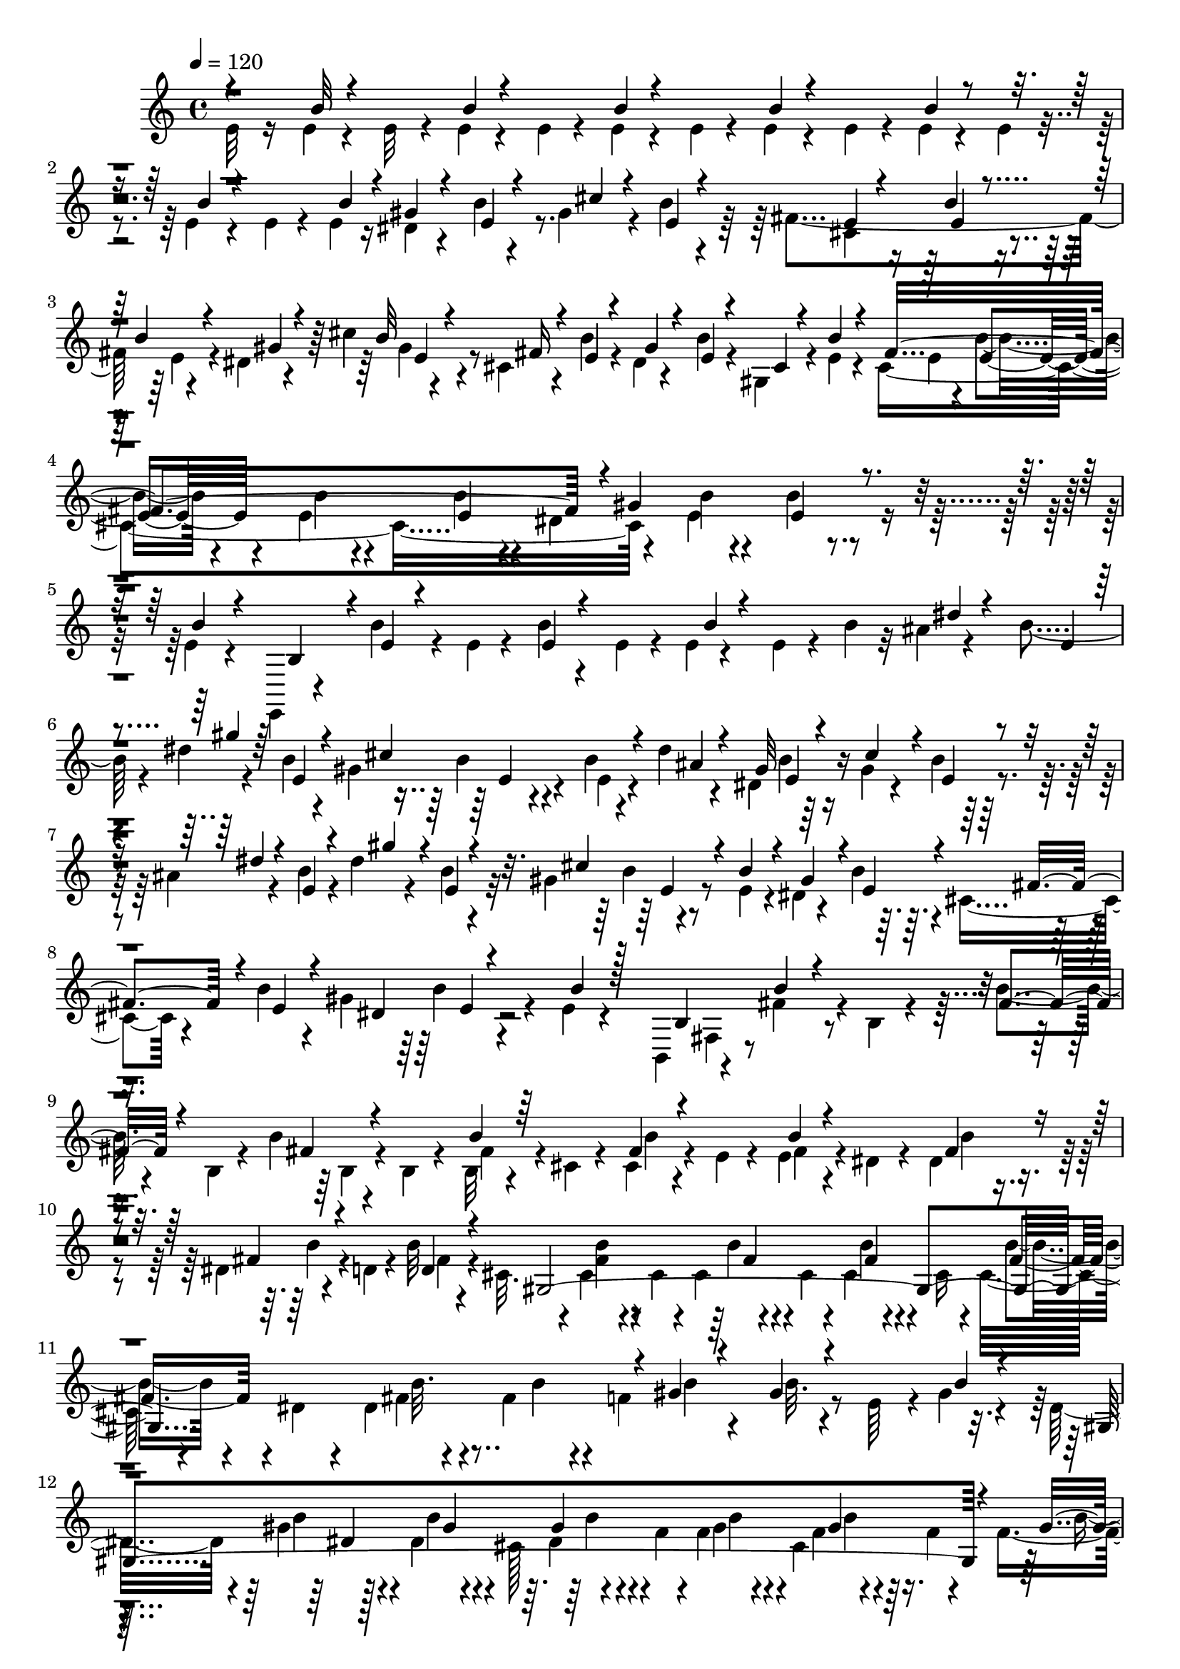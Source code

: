 % Lily was here -- automatically converted by C:\Program Files (x86)\LilyPond\usr\bin\midi2ly.py from C:\1\141.MID
\version "2.14.0"

\layout {
  \context {
    \Voice
    \remove "Note_heads_engraver"
    \consists "Completion_heads_engraver"
    \remove "Rest_engraver"
    \consists "Completion_rest_engraver"
  }
}

trackAchannelA = {


  \key c \major
    
  \time 4/4 
  

  \key c \major
  
  \tempo 4 = 120 
  
}

trackAchannelB = \relative c {
  \voiceFour
  e'32 r16 e4*66/480 r4*114/480 e32 r4*114/480 e4*70/480 r4*136/480 e4*48/480 
  r4*122/480 e4*68/480 r4*130/480 e4*52/480 r4*114/480 e4*72/480 
  r4*128/480 e4*68/480 r4*96/480 e4*70/480 r4*122/480 e4*68/480 
  r4*96/480 e4*62/480 r4*148/480 e4*58/480 r4*106/480 e4*62/480 
  r16 dis4*52/480 r4*130/480 b'4*64/480 r4*110/480 gis r4*78/480 b4*64/480 
  r4*114/480 fis4*596/480 r4*144/480 dis4*50/480 r4*132/480 cis'4*40/480 
  r4*148/480 cis,4*112/480 r4*88/480 b'4*62/480 r4*98/480 dis,4*52/480 
  r4*156/480 b'4*67/480 r4*73/480 gis,4*122/480 r4*92/480 e'4*56/480 
  r4*92/480 cis4*1214/480 r4*232/480 e4*82/480 r4*324/480 b'4*70/480 
  r4*350/480 e,4*52/480 r4*136/480 e,,4*40/480 r4*162/480 b'''4*88/480 
  r4*98/480 e,4*40/480 r4*148/480 b'4*52/480 r4*132/480 e,4*44/480 
  r4*96/480 e4*46/480 r4*174/480 e4*58/480 r4*118/480 b'4*48/480 
  r32 ais4*56/480 r4*166/480 b4*64/480 r4*74/480 dis4*58/480 r4*152/480 b4*66/480 
  r4*102/480 gis4*372/480 r4*206/480 b4*74/480 r4*98/480 dis4*46/480 
  r4*136/480 dis,4*40/480 r64*5 gis4*70/480 r4*116/480 b4*87/480 
  r4*83/480 ais4*70/480 r4*144/480 b4*84/480 r4*72/480 dis4*64/480 
  r4*134/480 b4*72/480 r4*78/480 gis4*310/480 r4*314/480 e4*68/480 
  r4*70/480 dis4*84/480 r4*142/480 b'4*84/480 r4*58/480 cis,4*122/480 
  r4*102/480 b'4*78/480 r4*76/480 gis4*524/480 r4*110/480 e4*54/480 
  r4*292/480 b,4*84/480 r4*126/480 fis''4*138/480 r4*24/480 b,4*54/480 
  r4*138/480 b'4*64/480 r4*98/480 b,4*46/480 r4*130/480 b'4*64/480 
  r4*110/480 b,4*66/480 r4*102/480 b32 r4*118/480 cis4*40/480 r4*108/480 cis4*78/480 
  r4*116/480 e4*62/480 r4*110/480 e4*64/480 r4*124/480 dis4*102/480 
  r4*88/480 dis4*122/480 r4*244/480 dis4*54/480 r4*122/480 d4*40/480 
  r4*146/480 b'32 r4*116/480 cis,32. r4*84/480 cis4*110/480 r4*68/480 cis4*58/480 
  r4*94/480 cis4*76/480 r4*96/480 cis4*56/480 r4*96/480 cis4*74/480 
  r4*124/480 cis16 r4*48/480 cis32 r4*106/480 dis4*102/480 r4*56/480 dis4*48/480 
  r4*114/480 fis4*286/480 r4*88/480 f4*608/480 r4*156/480 e64*5 
  r4*22/480 gis4*70/480 r4*92/480 dis16 r4*80/480 gis4*98/480 r4*264/480 dis4*70/480 
  r4*106/480 cis128*11 r4*177/480 f4*78/480 r4*92/480 f4*125/480 
  r4*49/480 cis4*166/480 r4*166/480 f4*62/480 r4*92/480 f4*58/480 
  r4*126/480 dis4*356/480 r4*216/480 dis4*68/480 r4*116/480 cis4*188/480 
  r4*158/480 f4*106/480 r4*66/480 b4*124/480 r64 cis,64*7 r4*114/480 f4*76/480 
  r32. gis4*68/480 r4*132/480 gis4*292/480 r4*272/480 gis4*72/480 
  r4*108/480 g4*124/480 r4*48/480 gis4*88/480 r32. fis4*522/480 
  r4*26/480 gis4*81/480 r4*111/480 f4*108/480 r4*44/480 gis4*80/480 
  r4*86/480 gis4*272/480 r4*82/480 dis'4*96/480 r4*72/480 gis, 
  r4*108/480 g4*158/480 r4*8/480 b4*66/480 r4*98/480 fis4*154/480 
  r4*8/480 b4*70/480 r4*86/480 gis'4*58/480 r4*116/480 gis,4*112/480 
  r4*104/480 f32 r4*80/480 gis4*76/480 r4*144/480 gis4*236/480 
  r4*164/480 d'4*118/480 r32. b4*80/480 r4*86/480 g4*88/480 r4*58/480 b4*72/480 
  r4*136/480 fis32*9 r4*122/480 b4*74/480 r4*164/480 f4*106/480 
  r4*186/480 b4*58/480 r4*294/480 b,16. r4*130/480 b'4*56/480 r4*278/480 gis'4*434/480 
  r4*114/480 cis4*250/480 r4*178/480 fis,4*764/480 r4*144/480 gis4*254/480 
  r4*136/480 a,4*181/480 r4*11/480 fis4*58/480 r4*114/480 dis4*842/480 
  r4*5/480 a'4*80/480 r4*141/480 a4*174/480 r4*196/480 cis4*260/480 
  r4*163/480 fis,4*56/480 r4*111/480 gis'4*250/480 r4*118/480 fis4*268/480 
  r4*138/480 b,4*158/480 r4*86/480 dis4*52/480 r4*244/480 cis4*682/480 
  r4*174/480 cis4*476/480 r4*144/480 cis,4*252/480 r4*124/480 cis'4*224/480 
  r4*134/480 cis,4*66/480 r4*162/480 cis4*116/480 r4*140/480 cis4*116/480 
  r4*256/480 dis'4*264/480 r4*126/480 cis,4*340/480 r4*132/480 cis4*86/480 
  r4*258/480 cis'4*324/480 r4*98/480 cis,4*521/480 r64. dis4*78/480 
  r4*108/480 gis4*74/480 r4*116/480 dis64*7 r4*160/480 cis4*182/480 
  r4*20/480 b4*68/480 r4*84/480 dis4*68/480 r4*122/480 g4*68/480 
  r4*118/480 dis4*142/480 r4*34/480 g4*79/480 r4*81/480 cis,4*238/480 
  r4*96/480 dis4*74/480 r4*110/480 fis4*80/480 r4*118/480 dis4*198/480 
  r4*172/480 cis4*140/480 r4*82/480 ais4*108/480 r4*94/480 dis,4*326/480 
  r4*164/480 cis4*93/480 r128*9 ais'4*100/480 r4*152/480 b,4*160/480 
  r4*156/480 b''4*98/480 r4*156/480 b,4*66/480 r4*140/480 b'4*70/480 
  r16 b,4*62/480 r4*122/480 b4*66/480 r4*128/480 b4*66/480 r4*130/480 b4*66/480 
  r4*128/480 b4*58/480 r4*124/480 b4*66/480 r4*128/480 b4*58/480 
  r4*166/480 b4*64/480 r4*228/480 cis4*618/480 r4*170/480 e4*346/480 
  r4*14/480 cis4*428/480 r4*132/480 b'4*98/480 r32. e,4*462/480 
  r4*116/480 g64*5 r4*250/480 g4*104/480 r4*84/480 e4*770/480 r4*3/480 d4*605/480 
  r4*38/480 b'4*76/480 r4*110/480 cis,16*5 r4*132/480 e4*376/480 
  r4*176/480 b'4*84/480 r4*106/480 d,4*372/480 r4*148/480 fis4*104/480 
  r4*22/480 g,4*2364/480 r4*2/480 f'32. r4*82/480 d4*498/480 r4*40/480 e4*74/480 
  r4*112/480 d4*246/480 r4*130/480 cis4*922/480 r4*18/480 a'4*88/480 
  r4*102/480 d,4*498/480 r4*40/480 f4*80/480 r4*84/480 d4*272/480 
  r4*82/480 cis4*398/480 r4*116/480 f4*58/480 r4*110/480 e64*13 
  r4*140/480 gis4*98/480 r4*220/480 g4*146/480 r4*14/480 f4*314/480 
  r4*8/480 e4*894/480 r4*14/480 g4*66/480 r4*106/480 f4*396/480 
  r4*56/480 gis4*130/480 r4*44/480 f4*328/480 e4*370/480 r4*86/480 gis4*131/480 
  r4*23/480 g4*88/480 r4*66/480 ais4*62/480 r4*118/480 f4*158/480 
  r4*152/480 c'4*54/480 r4*104/480 dis4*46/480 r4*128/480 d4*36/480 
  r4*122/480 c4*48/480 r4*116/480 ais4*62/480 r4*96/480 gis4*54/480 
  r4*112/480 g4*54/480 r4*104/480 f4*48/480 r4*108/480 dis4*42/480 
  r4*124/480 d4*46/480 r4*124/480 c4*110/480 r4*50/480 dis4*58/480 
  r4*128/480 c4*46/480 r4*314/480 ais32 r4*314/480 c4*86/480 r4*84/480 dis4*58/480 
  r4*116/480 dis32 r128*29 g4*87/480 r4*1368/480 gis,4*96/480 r4*244/480 gis4*122/480 
  r4*224/480 gis4*102/480 r8 gis4*96/480 r4*264/480 gis4*86/480 
  r4*256/480 gis4*100/480 r4*254/480 gis4*86/480 r4*254/480 gis4*98/480 
  r4*238/480 gis4*124/480 r4*80/480 fis'4*256/480 r4*212/480 c4*66/480 
  r4*258/480 gis4*98/480 r4*104/480 gis'4*318/480 r4*138/480 gis,4*70/480 
  r64*9 gis4*94/480 r4*116/480 fis'4*248/480 r4*61/480 c4*287/480 
  r4*12/480 ais'4*182/480 r4*142/480 gis4*212/480 r4*244/480 gis,4*54/480 
  r4*384/480 c4*96/480 r8 d4*610/480 r4*66/480 ais4*68/480 r4*248/480 g'4*416/480 
  r4*252/480 ais,4*112/480 r4*38/480 gis'4*166/480 r4*6/480 c4*96/480 
  r4*70/480 f,4*214/480 r4*88/480 c'4*198/480 r4*126/480 ais4*186/480 
  r4*268/480 ais,4*40/480 r4*326/480 g'4*176/480 r4*140/480 d'4*40/480 
  r4*278/480 fis,4*42/480 r4*288/480 ais4*48/480 r4*304/480 cis,4*58/480 
  r4*276/480 fis,4*36/480 r4*302/480 g'4*158/480 r4*142/480 ais,32 
  r4*84/480 ais'4*164/480 cis4*148/480 r4*144/480 ais4*94/480 r64*9 cis,4*56/480 
  r4*294/480 fis,4*50/480 r4*250/480 ais'4*108/480 r4*272/480 cis,4*92/480 
  r4*232/480 fis,4*52/480 r4*214/480 ais'4*130/480 r4*288/480 cis,4*58/480 
  r4*282/480 fis,32 r64*9 e'32 r4*314/480 cis4*58/480 r4*310/480 gis''4*216/480 
  r4*178/480 fis4*698/480 cis4*78/480 r4*76/480 cis'4*98/480 r4*76/480 cis,4*61/480 
  r4*297/480 gis'4*68/480 r4*266/480 cis,4*88/480 r4*278/480 fis4*1068/480 
  r4*302/480 cis4*78/480 r4*258/480 gis'4*96/480 r4*258/480 cis,4*1008/480 
  g4*56/480 r4*296/480 gis4*53/480 r128*19 dis'4*44/480 r4*298/480 gis,4*130/480 
  r4*228/480 gis4*124/480 r4*207/480 cis,4*68/480 r4*279/480 gis'4*130/480 
  r4*186/480 cis,4*54/480 r4*284/480 cis4*56/480 r4*282/480 cis4*84/480 
  r4*250/480 cis4*68/480 r4*272/480 cis4*78/480 r4*264/480 a4*78/480 
  r4*276/480 a4*76/480 r4*258/480 a4*74/480 r4*252/480 gis4*126/480 
  r4*274/480 gis4*88/480 r4*274/480 gis4*80/480 r4*76/480 cis,4*288/480 
  r64*9 gis'4*102/480 r4*334/480 gis4*94/480 r4*78/480 cis,4*278/480 
  r4*8/480 e,4*747/480 r4*163/480 e'64*5 r4*2/480 fis4*118/480 
  r4*52/480 g4*76/480 r4*82/480 a4*58/480 r4*102/480 ais r4*248/480 c4*148/480 
  r4*126/480 e,,4*2032/480 r4*10/480 cis'4*388/480 r4*460/480 g'4*276/480 
  r16. e4*134/480 r4*32/480 fis4*126/480 r4*54/480 g4*104/480 r4*66/480 a4*82/480 
  r4*86/480 ais4*114/480 r4*274/480 c4*184/480 r4*694/480 c4*154/480 
  r4*156/480 e4*78/480 r4*78/480 fis4*68/480 r4*82/480 g4*92/480 
  r4*82/480 a4*78/480 r4*72/480 ais32. r4*274/480 c32. r4*622/480 c4*214/480 
  r4*142/480 e4*164/480 r4*134/480 g4*100/480 r4*52/480 a4*46/480 
  r4*110/480 ais4*46/480 r4*492/480 b,,4*42/480 r4*1336/480 e4*136/480 
  r4*46/480 b'4*84/480 r4*100/480 e,4*54/480 r4*86/480 b'4*78/480 
  r4*64/480 e,4*68/480 r4*96/480 b'4*72/480 r4*52/480 dis,4*72/480 
  r4*82/480 b'4*86/480 r4*54/480 gis4*88/480 r4*102/480 b4*76/480 
  r4*50/480 cis,4*246/480 r4*144/480 e4*66/480 r4*112/480 b'4*98/480 
  r4*72/480 e,4*66/480 r4*82/480 b'4*72/480 r4*68/480 e,4*140/480 
  r4*18/480 b'4*66/480 r4*18/480 ais4*64/480 r4*8/480 e4*69/480 
  r4*77/480 b'4*68/480 r4*42/480 dis4*46/480 r4*142/480 b4*64/480 
  r4*54/480 gis4*128/480 r4*78/480 b4*74/480 r4*68/480 e,4*64/480 
  r4*96/480 b'4*76/480 r4*78/480 e,32 r4*100/480 b'4*74/480 r4*83/480 e,4*73/480 
  r4*72/480 b'4*84/480 r4*44/480 dis,4*50/480 r4*124/480 b'4*100/480 
  r4*18/480 gis4*70/480 r4*108/480 b4*80/480 r4*22/480 cis,4*58/480 
  r4*124/480 b'4*82/480 r4*26/480 ais4*98/480 r4*76/480 b4*82/480 
  r4*52/480 dis4*54/480 r4*114/480 b4*84/480 r4*24/480 gis4*54/480 
  r4*124/480 b4*78/480 r4*52/480 dis,4*50/480 r4*110/480 b'32. 
  r4*32/480 cis4*68/480 r4*118/480 b4*82/480 r4*6/480 cis,32 fis4*58/480 
  r4*100/480 b4*78/480 r4*5/480 ais4*87/480 r4*80/480 b4*110/480 
  r4*24/480 dis32 r4*116/480 b4*56/480 r4*76/480 gis4*74/480 r4*92/480 b4*64/480 
  r4*70/480 dis,32 r32. b'4*76/480 r4*64/480 cis4*122/480 r4*28/480 b4*118/480 
  r4*32/480 gis4*142/480 r4*6/480 b4*108/480 r4*36/480 cis4*132/480 
  r4*20/480 b4*80/480 r4*63/480 dis,4*73/480 r4*76/480 b'4*98/480 
  r4*52/480 cis4*102/480 r32 b4*84/480 r4*42/480 gis4*102/480 r4*80/480 b4*76/480 
  r4*54/480 cis4*86/480 r4*58/480 b4*88/480 r4*42/480 gis4*112/480 
  r4*66/480 b4*82/480 r4*40/480 gis4*80/480 r4*70/480 b4*86/480 
  r4*42/480 gis4*98/480 r4*70/480 b4*136/480 r32 gis64*7 r4*848/480 b4*190/480 
  r4*830/480 e,,4*242/480 r4*82/480 e'4*88/480 r4*38/480 gis4*70/480 
  r4*106/480 e'4*50/480 r32. gis4*92/480 r4*104/480 e'4*76/480 
  r4*1232/480 e'4*65/480 
}

trackAchannelBvoiceB = \relative c {
  \voiceThree
  r4*194/480 b''32 r4*290/480 b4*68/480 r4*304/480 b4*64/480 r4*304/480 b4*65/480 
  r4*301/480 b4*72/480 r4*276/480 b4*68/480 r4*320/480 b4*64/480 
  r4*100/480 gis4*58/480 r4*138/480 e4*62/480 r4*114/480 cis'4*76/480 
  r4*108/480 e,4*54/480 r4*118/480 e4*54/480 r4*158/480 b'4*72/480 
  r4*284/480 b4*70/480 r4*118/480 gis4*52/480 r4*124/480 b32 r4*122/480 fis16 
  r4*72/480 e4*54/480 r4*130/480 gis4*54/480 r4*131/480 e4*61/480 
  r4*106/480 cis4*48/480 r4*136/480 b'4*64/480 r4*116/480 fis4*1172/480 
  r4*8/480 gis4*756/480 r4*306/480 b4*66/480 r4*130/480 b,4*168/480 
  r4*34/480 e4*38/480 r4*328/480 e4*54/480 r4*292/480 b'4*48/480 
  r4*466/480 dis4*48/480 r4*143/480 e,4*57/480 r4*104/480 gis'4*56/480 
  r64*5 e,4*62/480 r4*98/480 cis'4*678/480 r4*70/480 ais4*48/480 
  r4*132/480 gis32 r4*130/480 cis4*138/480 r4*58/480 e,4*64/480 
  r4*116/480 dis'4*52/480 r4*144/480 e,4*68/480 r4*79/480 gis'4*141/480 
  r4*64/480 e,4*66/480 r4*100/480 cis'4*324/480 r4*274/480 b4*88/480 
  r4*78/480 gis4*172/480 r4*48/480 e4*68/480 r4*78/480 fis4*168/480 
  r4*52/480 e4*72/480 r4*80/480 dis4*292/480 r4*334/480 b'4*52/480 
  r128*19 b,4*212/480 b'4*61/480 r4*288/480 fis4*70/480 r4*274/480 fis4*70/480 
  r4*269/480 b4*61/480 r64*9 fis4*73/480 r4*290/480 b4*59/480 r4*332/480 fis4*154/480 
  r4*196/480 fis4*98/480 r4*268/480 d4*68/480 r4*104/480 gis,4*2172/480 
  r4*52/480 gis'4*80/480 r4*278/480 gis4*84/480 r4*334/480 b4*61/480 
  r4*99/480 gis,4*1844/480 r4*62/480 gis'4*72/480 r4*109/480 gis,4*1661/480 
  r4*262/480 b'4*49/480 r4*341/480 b32 r4*324/480 b4*57/480 r4*293/480 b4*56/480 
  r64*9 gis16 r4*282/480 b32 r4*280/480 b4*56/480 r4*286/480 b4*58/480 
  r4*288/480 b4*61/480 r4*249/480 gis4*82/480 r4*254/480 gis4*74/480 
  r4*298/480 b4*66/480 r4*296/480 b4*76/480 r4*321/480 b4*79/480 
  r4*1036/480 b4*80/480 r4*130/480 dis r4*1030/480 e,,,4*174/480 
  r4*488/480 dis''4*724/480 dis'4*52/480 r4*184/480 cis,4*901/480 
  r4*11/480 dis'4*58/480 r4*126/480 gis,4*78/480 r4*96/480 fis'64*9 
  r4*98/480 gis4*274/480 r4*116/480 cis4*226/480 r4*196/480 fis,4*1115/480 
  r4*109/480 dis4*46/480 r4*132/480 gis,4*80/480 r4*101/480 a4*193/480 
  cis4*108/480 r4*104/480 gis'4*234/480 r4*12/480 gis,4*62/480 
  r8 e4*912/480 r4*126/480 cis32 r4*144/480 dis'4*640/480 r4*146/480 dis4*458/480 
  r4*602/480 cis,4*84/480 r4*108/480 cis'4*442/480 r4*584/480 cis,4*76/480 
  r4*112/480 dis'4*95/480 r4*325/480 fis,,32*33 r4*16/480 e'4*68/480 
  r4*96/480 fis,4*1286/480 r4*20/480 fis'4*116/480 r4*318/480 ais,4*124/480 
  r4*362/480 fis'4*124/480 r4*170/480 fis,4*104/480 r4*172/480 fis'4*80/480 
  r4*368/480 fis4*72/480 r4*316/480 b4*70/480 r4*309/480 b4*63/480 
  r4*318/480 b4*64/480 r4*352/480 b4*96/480 r4*193/480 b,4*2061/480 
  r4*16/480 fis'4*78/480 r4*68/480 b,4*2198/480 r4*78/480 g'4*82/480 
  r4*96/480 b,4*2062/480 r4*148/480 f'4*792/480 r4*70/480 e4*658/480 
  r16 d4*572/480 r4*34/480 g4*122/480 r4*72/480 ais,4*1938/480 
  r4*104/480 e'4*68/480 r4*130/480 ais,4*1678/480 r4*64/480 a4*232/480 
  r4*82/480 f'4*500/480 r4*18/480 gis4*80/480 r4*196/480 gis4*118/480 
  r4*244/480 g64*5 r4*236/480 c4*72/480 r4*292/480 c4*70/480 r4*100/480 cis,4*1536/480 
  r4*38/480 c4*46/480 r4*106/480 c'4*50/480 r4*264/480 gis4*68/480 
  r4*2074/480 dis4*46/480 r4*318/480 d4*48/480 r4*666/480 c4*66/480 
  r4*427/480 ais4*115/480 r4*1348/480 ais4*108/480 r4*236/480 ais4*126/480 
  r4*212/480 ais4*110/480 r4*242/480 ais4*74/480 r4*280/480 ais4*74/480 
  r4*286/480 ais4*74/480 r64*9 ais4*72/480 r4*272/480 ais4*70/480 
  r4*266/480 dis4*282/480 r4*54/480 gis,4*72/480 r4*246/480 gis4*64/480 
  r4*284/480 ais4*74/480 r4*248/480 gis4*72/480 r4*252/480 d'4*70/480 
  r64*9 dis4*214/480 r4*136/480 ais'4*194/480 r4*112/480 fis4*214/480 
  r4*100/480 d4*298/480 r4*12/480 ais4*68/480 r4*239/480 d4*59/480 
  r4*376/480 ais4*108/480 r4*230/480 ais4*94/480 r4*64/480 gis'4*304/480 
  r4*224/480 c,4*59/480 r4*253/480 e4*404/480 r4*261/480 d4*85/480 
  r4*244/480 c4*64/480 r4*96/480 d64*7 r4*250/480 c4*76/480 r4*230/480 c4*52/480 
  r4*256/480 e4*48/480 r4*322/480 e4*242/480 r4*72/480 ais,4*54/480 
  r4*262/480 f''4*94/480 r4*246/480 gis4*100/480 r4*932/480 e,4*190/480 
  r4*98/480 d'4*86/480 r4*54/480 g,4*188/480 r4*110/480 f'4*38/480 
  r4*134/480 fis,4*86/480 r4*936/480 cis'4*96/480 r4*894/480 cis4*76/480 
  r4*1722/480 fis,,4*64/480 r4*106/480 cis'''4*226/480 r4*2/480 e,,4*68/480 
  r4*284/480 cis'4*74/480 r4*244/480 gis'4*171/480 r4*172/480 fis4*53/480 
  r4*312/480 fis,4*76/480 r4*262/480 a4*84/480 r4*272/480 cis4*98/480 
  r4*256/480 cis4*78/480 r4*274/480 cis4*110/480 r4*206/480 gis'4*104/480 
  r4*244/480 a,4*74/480 r4*263/480 c,4*63/480 r4*290/480 gis'128*5 
  r4*273/480 gis4*108/480 r4*232/480 gis4*114/480 r4*194/480 dis'4*110/480 
  r4*252/480 e,4*48/480 r4*288/480 cis32 r4*284/480 e4*110/480 
  r4*250/480 cis32. r8 e4*54/480 r4*298/480 cis4*82/480 r4*234/480 ais4*70/480 
  r64*9 ais4*56/480 r4*286/480 fis4*58/480 r4*284/480 dis'4*62/480 
  r4*266/480 fis,4*62/480 r4*286/480 b,4*1898/480 r4*168/480 gis'32. 
  r4*354/480 b4*106/480 r4*324/480 cis4*86/480 r4*244/480 g4*172/480 
  r4*406/480 g4*214/480 r64 d4*124/480 r4*1394/480 gis4*116/480 
  r4*292/480 cis4*92/480 r4*244/480 gis4*78/480 r4*82/480 cis,4*212/480 
  r4*292/480 gis'4*116/480 r4*272/480 gis4*98/480 r4*294/480 g 
  r4*354/480 ais4*320/480 r4*2222/480 d4*76/480 r4*1988/480 d'4*86/480 
  r4*196/480 fis4*84/480 r4*938/480 fis,4*64/480 r4*2266/480 gis4*108/480 
  r4*190/480 cis4*58/480 r64*9 fis,4*507/480 r4*753/480 dis'4*112/480 
  r4*200/480 gis4*112/480 r4*220/480 cis,4*242/480 r64*33 gis4*68/480 
  r4*228/480 cis4*50/480 r4*248/480 fis,4*72/480 r4*200/480 dis'4*130/480 
  r4*168/480 e,32. r4*220/480 <e cis' >4*62/480 r4*218/480 gis4*66/480 
  r4*203/480 gis4*71/480 r4*268/480 e4*64/480 r4*192/480 dis'4*108/480 
  r4*178/480 gis32. r4*212/480 cis,4*124/480 r4*42/480 e,4*64/480 
  r4*70/480 gis4*122/480 r4*40/480 e4*58/480 r4*82/480 gis4*59/480 
  r4*89/480 e4*92/480 r4*50/480 dis4*74/480 r32. e4*62/480 r4*70/480 gis 
  r4*100/480 e4*56/480 r4*64/480 gis4*100/480 r4*66/480 e r4*76/480 gis 
  r4*102/480 e4*64/480 r4*40/480 dis4*72/480 r4*136/480 e4*64/480 
  r4*50/480 gis4*72/480 r4*104/480 e4*66/480 r4*28/480 dis4*72/480 
  r4*106/480 e4*70/480 r4*40/480 cis'4*84/480 r4*87/480 e,4*65/480 
  r4*52/480 dis4*66/480 r4*104/480 e4*112/480 r4*78/480 dis4*128/480 
  r4*927/480 dis128*11 r4*1018/480 b4*84/480 
}

trackAchannelBvoiceC = \relative c {
  \voiceTwo
  r4*3278/480 cis'4*296/480 r4*290/480 e4*70/480 r4*282/480 gis4*70/480 
  r8*5 e4*52/480 r4*170/480 b'4*70/480 r4*312/480 e,4*68/480 r4*326/480 b'4*82/480 
  r4*68/480 dis,4*886/480 r4*2758/480 b'4*144/480 r4*242/480 e,4*66/480 
  r4*272/480 b'4*70/480 r4*1428/480 b4*86/480 r4*1402/480 b4*96/480 
  r4*704/480 fis,4*86/480 r4*784/480 b4*66/480 r4*268/480 fis'4*64/480 
  r4*266/480 b4*72/480 r4*288/480 fis4*66/480 r4*344/480 b4*72/480 
  r4*288/480 b4*84/480 r4*252/480 fis4*66/480 r4*299/480 <fis b >4*65/480 
  r4*264/480 b4*62/480 r4*250/480 b4*62/480 r4*296/480 b4*66/480 
  r4*258/480 fis4*84/480 r4*260/480 b4*74/480 r4*296/480 b4*100/480 
  r4*252/480 b32. r4*688/480 b4*70/480 r128*19 b4*79/480 r4*241/480 dis,4*55/480 
  r4*314/480 gis4*130/480 r4*182/480 f4*62/480 r4*288/480 b4*56/480 
  r4*342/480 gis4*84/480 r4*276/480 gis4*76/480 r4*262/480 dis4*52/480 
  r4*305/480 gis4*101/480 r4*208/480 gis4*86/480 r4*254/480 f4*56/480 
  r4*1408/480 b32 r4*5620/480 e,,4*202/480 r4*460/480 dis''4*66/480 
  r4*202/480 dis4*66/480 r4*188/480 gis4*50/480 r4*147/480 b,32 
  r4*183/480 cis4*58/480 r4*154/480 cis4*186/480 r4*226/480 cis4*74/480 
  r4*214/480 dis,4*253/480 r4*117/480 cis4*346/480 r4*14/480 dis'4*46/480 
  r4*130/480 gis,4*46/480 r4*10/480 dis'4*62/480 r4*118/480 gis4*46/480 
  r4*116/480 gis4*54/480 r4*208/480 cis,4*58/480 r4*163/480 cis4*191/480 
  r4*182/480 fis,4*244/480 r4*175/480 a4*70/480 r4*115/480 dis,4*264/480 
  r4*106/480 cis'4*52/480 r4*127/480 fis,4*53/480 r4*158/480 dis'4*52/480 
  r4*496/480 b,4*1126/480 r4*116/480 ais4*1192/480 r4*8/480 e'4*848/480 
  r4*362/480 dis'4*624/480 r4*802/480 gis,4*162/480 r4*194/480 cis,4*104/480 
  r4*262/480 gis'4*82/480 r4*314/480 g4*76/480 r4*269/480 cis,4*61/480 
  r4*312/480 b4*74/480 r4*246/480 fis'4*114/480 r4*238/480 b,4*74/480 
  r4*276/480 fis'4*130/480 r4*322/480 e4*68/480 r4*358/480 fis4*98/480 
  r4*696/480 b,4*220/480 r4*494/480 b4*68/480 r4*332/480 fis'4*78/480 
  r4*302/480 fis4*78/480 r32*5 fis4*72/480 r4*352/480 fis4*78/480 
  r4*414/480 b4*112/480 r4*248/480 b4*70/480 r4*306/480 b4*70/480 
  r4*312/480 b4*102/480 r4*72/480 d,4*392/480 r4*169/480 b'4*67/480 
  r16 f4*822/480 r16. g4*126/480 r4*264/480 g4*93/480 r4*311/480 g4*172/480 
  r4*628/480 b16 r4*222/480 b4*84/480 r4*286/480 b4*80/480 r4*92/480 cis,4*388/480 
  r4*186/480 b'4*72/480 r4*98/480 e,4*286/480 r4*352/480 a4*184/480 
  r4*232/480 a4*102/480 r4*268/480 b4*136/480 r4*266/480 b4*76/480 
  r4*328/480 b4*122/480 r4*684/480 g4*178/480 r4*158/480 g4*100/480 
  r4*242/480 g4*92/480 r4*304/480 a4*94/480 r4*276/480 a4*112/480 
  r4*678/480 f4*138/480 r4*188/480 g32. r4*260/480 g32. r4*260/480 a4*76/480 
  r4*80/480 d,4*362/480 r4*144/480 g4*54/480 r4*134/480 cis,4*1796/480 
  r4*430/480 gis'4*146/480 r4*152/480 ais4*162/480 r4*142/480 ais4*172/480 
  r4*164/480 c4*152/480 r4*3/480 f,4*308/480 r4*2619/480 g4*52/480 
  r4*312/480 dis4*62/480 r4*654/480 gis,32 r4*433/480 d'4*69/480 
  r4*4168/480 ais4*86/480 r4*244/480 ais4*80/480 r4*238/480 dis4*67/480 
  r4*283/480 d4*228/480 r4*98/480 ais4*70/480 r4*251/480 ais4*61/480 
  r4*280/480 ais4*74/480 r4*276/480 gis4*68/480 r4*83/480 dis'4*307/480 
  r4*160/480 ais4*132/480 r4*182/480 c'4*66/480 r4*244/480 ais,4*66/480 
  r4*712/480 c4*72/480 r4*256/480 c'4*332/480 r4*327/480 ais,4*73/480 
  r4*82/480 ais'4*250/480 r4*260/480 f4*68/480 r4*262/480 ais,4*74/480 
  r4*214/480 ais4*64/480 r4*267/480 ais4*95/480 r4*222/480 d'4*40/480 
  r4*257/480 c,4*41/480 r4*470/480 ais'4*178/480 r4*3/480 c,4*59/480 
  r4*249/480 dis4*43/480 r4*304/480 e4*38/480 r4*1116/480 ais4*178/480 
  r4*266/480 <dis, cis >4*48/480 r4*282/480 cis'4*48/480 r4*966/480 fis,4*114/480 
  r4*892/480 fis4*84/480 r128*139 cis'4*81/480 r4*298/480 fis,4*78/480 
  r4*246/480 a4*74/480 r4*256/480 fis4*74/480 r128*19 a4*72/480 
  r4*267/480 e4*68/480 r4*288/480 a4*86/480 r4*266/480 a4*80/480 
  r4*274/480 e4*64/480 r4*262/480 c'4*54/480 r4*280/480 fis4*108/480 
  r4*230/480 a,4*54/480 r32*5 f4*70/480 r4*284/480 f4*58/480 r4*286/480 f4*54/480 
  r4*252/480 e4*50/480 r4*302/480 cis'4*78/480 r4*260/480 e,4*48/480 
  r4*295/480 fis,4*85/480 r4*284/480 ais4*64/480 r4*258/480 ais4*92/480 
  r4*264/480 e'4*70/480 r4*248/480 fis,4*42/480 r32*5 fis4*44/480 
  r4*294/480 a32 r4*278/480 a4*64/480 r4*264/480 dis4*68/480 r4*294/480 b4*68/480 
  r4*259/480 b4*107/480 r4*244/480 b4*88/480 r4*258/480 b4*92/480 
  r4*296/480 b4*86/480 r4*256/480 b4*76/480 r4*246/480 b4*92/480 
  r4*344/480 cis4*84/480 r4*680/480 ais4*206/480 r4*374/480 ais8 
  r4*1506/480 cis4*168/480 r4*246/480 gis4*94/480 r4*238/480 cis4*82/480 
  r4*204/480 gis4*78/480 r4*322/480 cis4*82/480 r4*284/480 cis4*96/480 
  r4*304/480 ais4*310/480 r4*342/480 d4*248/480 r4*5646/480 b'4*200/480 
  r4*2140/480 e,4*64/480 r4*244/480 e4*64/480 r4*256/480 e4*84/480 
  r4*82/480 b'4*96/480 r4*1306/480 e,32 r4*278/480 e4*66/480 r4*1158/480 e4*66/480 
  r4*236/480 e4*62/480 r4*220/480 e4*64/480 r4*216/480 e4*71/480 
  r4*221/480 gis'4*94/480 r4*498/480 e,4*68/480 r4*238/480 e32 
  r4*514/480 e4*66/480 r4*216/480 e4*112/480 r4*4826/480 b4*134/480 
}

trackAchannelBvoiceD = \relative c {
  r4*3493/480 e'4*72/480 r4*655/480 e4*56/480 r4*1437/480 e4*69/480 
  r4*313/480 b'4*91/480 r4*303/480 e,4*67/480 r4*342/480 b'4*87/480 
  r4*319/480 e,4*72/480 r4*2924/480 e4*74/480 r4*638/480 e4*68/480 
  r4*1438/480 e4*70/480 r4*1432/480 e4*68/480 r4*4404/480 fis4*70/480 
  r4*242/480 fis4*66/480 r4*282/480 fis4*82/480 r4*246/480 b32. 
  r4*1758/480 dis,4*72/480 r4*282/480 gis4*84/480 r4*232/480 gis4*78/480 
  r4*292/480 b4*112/480 r4*198/480 gis4*98/480 r4*648/480 b4*96/480 
  r4*274/480 b4*70/480 r4*266/480 gis4*69/480 r128*19 f4*64/480 
  r4*242/480 b4*58/480 r4*7428/480 e,4*264/480 r4*394/480 b'4*100/480 
  r4*174/480 gis4*72/480 r4*380/480 e4*62/480 r4*178/480 a4*80/480 
  r4*138/480 a4*100/480 r4*304/480 a4*76/480 r4*211/480 e4*178/480 
  r4*3/480 dis'4*58/480 r4*132/480 cis4*52/480 r4*138/480 cis4*56/480 
  r4*116/480 b4*80/480 r4*98/480 b4*212/480 r16. dis4*62/480 r4*202/480 cis,4*1098/480 
  r4*100/480 b'4*186/480 r4*10/480 dis4*56/480 r4*124/480 e,4*102/480 
  r4*280/480 dis4*226/480 r4*325/480 gis128*67 r4*256/480 g4*850/480 
  r4*314/480 cis4*666/480 r4*582/480 g,4*640/480 r4*774/480 e'4*82/480 
  r64*9 b32 r4*310/480 e4*56/480 r4*331/480 e4*63/480 r4*279/480 e4*63/480 
  r4*640/480 b4*80/480 r4*264/480 cis4*62/480 r4*294/480 e4*72/480 
  r4*804/480 e4*124/480 r4*3470/480 fis4*144/480 r4*206/480 d4*178/480 
  r4*202/480 fis4*94/480 r4*284/480 fis4*100/480 r4*266/480 fis4*112/480 
  r4*643/480 b128*11 r4*244/480 b4*80/480 r4*316/480 b4*102/480 
  r4*288/480 b4*80/480 r4*318/480 b4*160/480 r4*652/480 fis4*132/480 
  r4*204/480 d4*184/480 r4*176/480 fis4*106/480 r4*266/480 fis4*136/480 
  r8 fis4*122/480 r4*214/480 b4*68/480 r4*404/480 b4*172/480 r4*248/480 b4*80/480 
  r4*289/480 g4*137/480 r4*266/480 g4*89/480 r4*325/480 f4*94/480 
  r4*706/480 f4*114/480 r4*224/480 f4*78/480 r4*262/480 f4*78/480 
  r4*332/480 e4*78/480 r4*286/480 e4*72/480 r4*710/480 g4*118/480 
  r4*216/480 e4*62/480 r4*274/480 f4*74/480 r4*276/480 e4*58/480 
  r4*272/480 a4*72/480 r4*259/480 a4*59/480 r4*309/480 ais4*117/480 
  r4*204/480 ais4*94/480 r4*185/480 ais4*83/480 r4*282/480 c4*132/480 
  r4*252/480 g4*78/480 r4*626/480 ais4*158/480 r4*133/480 g4*107/480 
  r4*196/480 gis4*134/480 r4*203/480 g4*127/480 r4*184/480 c16 
  r4*3012/480 g4*78/480 r4*638/480 g4*68/480 r4*427/480 g,4*94/480 
  r4*4169/480 c4*356/480 r4*268/480 ais4*63/480 r4*293/480 f'4*280/480 
  r4*46/480 c'4*372/480 r4*296/480 c,4*268/480 r4*72/480 ais4*70/480 
  r4*232/480 ais4*68/480 r4*244/480 f'4*246/480 r4*76/480 gis,4*46/480 
  r4*257/480 f'4*77/480 r4*700/480 f4*542/480 r4*446/480 c4*70/480 
  r4*252/480 d'4*144/480 r4*220/480 c,4*70/480 r4*536/480 c4*54/480 
  r4*268/480 e4*254/480 r4*62/480 ais, r8 g'32 r4*936/480 cis,4*42/480 
  r4*304/480 cis'4*36/480 r4*1274/480 c,4*55/480 r4*565/480 e4*48/480 
  r4*965/480 gis'4*141/480 r4*868/480 gis4*92/480 r4*2076/480 a,4*68/480 
  r4*307/480 a4*72/480 r4*257/480 fis4*80/480 r4*246/480 a4*68/480 
  r4*292/480 <e cis' >4*64/480 r4*276/480 fis4*96/480 r4*260/480 fis4*84/480 
  r4*272/480 fis4*84/480 r4*262/480 fis4*80/480 r4*248/480 a4*76/480 
  r4*258/480 cis,4*70/480 r4*272/480 d'4*42/480 r4*312/480 cis,4*66/480 
  r4*284/480 cis4*61/480 r4*291/480 cis4*68/480 r4*228/480 ais4*80/480 
  r4*275/480 gis4*63/480 r4*274/480 g4*68/480 r4*276/480 ais4*108/480 
  r4*261/480 e'4*49/480 r4*274/480 gis4*126/480 r4*228/480 ais,4*96/480 
  r4*220/480 gis'16 r4*222/480 gis4*96/480 r4*246/480 dis32 r4*276/480 fis,4*76/480 
  r64*9 a4*66/480 r4*1306/480 cis4*106/480 r4*286/480 cis4*82/480 
  r4*272/480 cis4*74/480 r4*244/480 cis4*80/480 r4*1134/480 c,4*680/480 
  r4*1624/480 b'4*68/480 r4*336/480 b4*102/480 r4*233/480 b4*79/480 
  r4*230/480 b4*78/480 r4*296/480 b4*112/480 r4*268/480 b32. r4*338/480 d4*252/480 
  r4*572/480 d,4*92/480 r4*5596/480 a''32 r4*13880/480 gis4*236/480 
}

trackAchannelBvoiceE = \relative c {
  r4*22008/480 b''4*62/480 r4*611/480 b4*71/480 r32*23 b4*64/480 
  r4*598/480 f4*50/480 r32*135 e4*78/480 r4*190/480 b'4*66/480 
  r4*628/480 e,4*68/480 r4*151/480 fis4*243/480 r4*158/480 e32 
  r128*15 b'4*172/480 r4*203/480 e,4*154/480 r4*206/480 e4*64/480 
  r4*132/480 e4*200/480 r4*172/480 b'4*58/480 r4*212/480 e,4*62/480 
  r64*5 fis4*228/480 r4*146/480 a4*122/480 r4*296/480 cis4*66/480 
  r4*128/480 e,4*160/480 r4*208/480 cis4*336/480 r4*56/480 e4*174/480 
  r4*370/480 cis4*70/480 r4*192/480 cis4*206/480 r4*160/480 dis'4*256/480 
  r4*386/480 e,4*728/480 r4*426/480 b'4*1222/480 r4*24/480 ais64*25 
  r4*668/480 b,4*106/480 r4*246/480 e32 r4*310/480 b4*68/480 r4*657/480 b4*65/480 
  r4*640/480 e4*70/480 r4*276/480 e4*66/480 r4*286/480 b4*78/480 
  r4*4744/480 fis'4*86/480 r4*4536/480 fis4*82/480 r4*20725/480 ais4*349/480 
  r4*972/480 f4*78/480 r4*924/480 gis,4*61/480 r4*245/480 gis4*124/480 
  r4*500/480 gis'4*94/480 r4*1012/480 c,4*64/480 r4*914/480 c4*62/480 
  r4*909/480 gis'4*191/480 r4*134/480 g4*216/480 r4*400/480 ais4*70/480 
  r64*31 ais4*44/480 r4*294/480 fis4*52/480 r4*1880/480 gis'4*110/480 
  r4*906/480 e,4*62/480 r4*950/480 e4*56/480 r4*2106/480 fis4*74/480 
  r4*304/480 e4*58/480 r64*9 e32 r4*266/480 e4*66/480 r64*33 e4*81/480 
  r4*283/480 e4*62/480 r4*274/480 a4*74/480 r4*258/480 fis4*78/480 
  r4*252/480 fis4*64/480 r4*276/480 fis4*62/480 r4*292/480 b,4*68/480 
  r4*288/480 b4*62/480 r4*286/480 b32 r4*237/480 cis4*59/480 r4*296/480 cis4*52/480 
  r4*284/480 a'4*57/480 r4*289/480 cis,4*96/480 r4*276/480 fis,4*42/480 
  r4*276/480 fis4*40/480 r4*318/480 fis4*36/480 r4*280/480 e'4*50/480 
  r4*292/480 e4*50/480 r4*294/480 gis4*76/480 r4*252/480 gis4*84/480 
  r4*266/480 gis4*68/480 r4*1316/480 e,,4*1992/480 r4*276/480 d''4*230/480 
  r4*348/480 d4*224/480 r4*1498/480 b,4*860/480 r4*192/480 cis'4*72/480 
  r4*1128/480 c,4*762/480 r64*191 dis''16. r4*13758/480 gis,,4*183/480 
}

trackAchannelBvoiceF = \relative c {
  r4*34132/480 e'4*174/480 r4*221/480 fis4*66/480 r4*1523/480 e32 
  r4*429/480 e4*167/480 r4*202/480 e4*96/480 r4*324/480 e32 r4*2082/480 cis4*68/480 
  r32*19 cis4*94/480 r4*492/480 gis4*1178/480 r4*51/480 e'4*649/480 
  r4*37134/480 c'4*104/480 r4*994/480 ais,4*80/480 r4*894/480 ais4*76/480 
  r4*1842/480 d'4*88/480 r4*10488/480 dis,4*54/480 r4*8202/480 dis,4*858/480 
  r4*3706/480 dis4*826/480 r64*13 e,4*518/480 r4*5930/480 fis'''4*188/480 
}

trackAchannelBvoiceG = \relative c {
  \voiceOne
  r4*115402/480 b'''4*298/480 
}

trackA = <<
  \context Voice = voiceA \trackAchannelA
  \context Voice = voiceB \trackAchannelB
  \context Voice = voiceC \trackAchannelBvoiceB
  \context Voice = voiceD \trackAchannelBvoiceC
  \context Voice = voiceE \trackAchannelBvoiceD
  \context Voice = voiceF \trackAchannelBvoiceE
  \context Voice = voiceG \trackAchannelBvoiceF
  \context Voice = voiceH \trackAchannelBvoiceG
>>


\score {
  <<
    \context Staff=trackA \trackA
  >>
  \layout {}
  \midi {}
}
